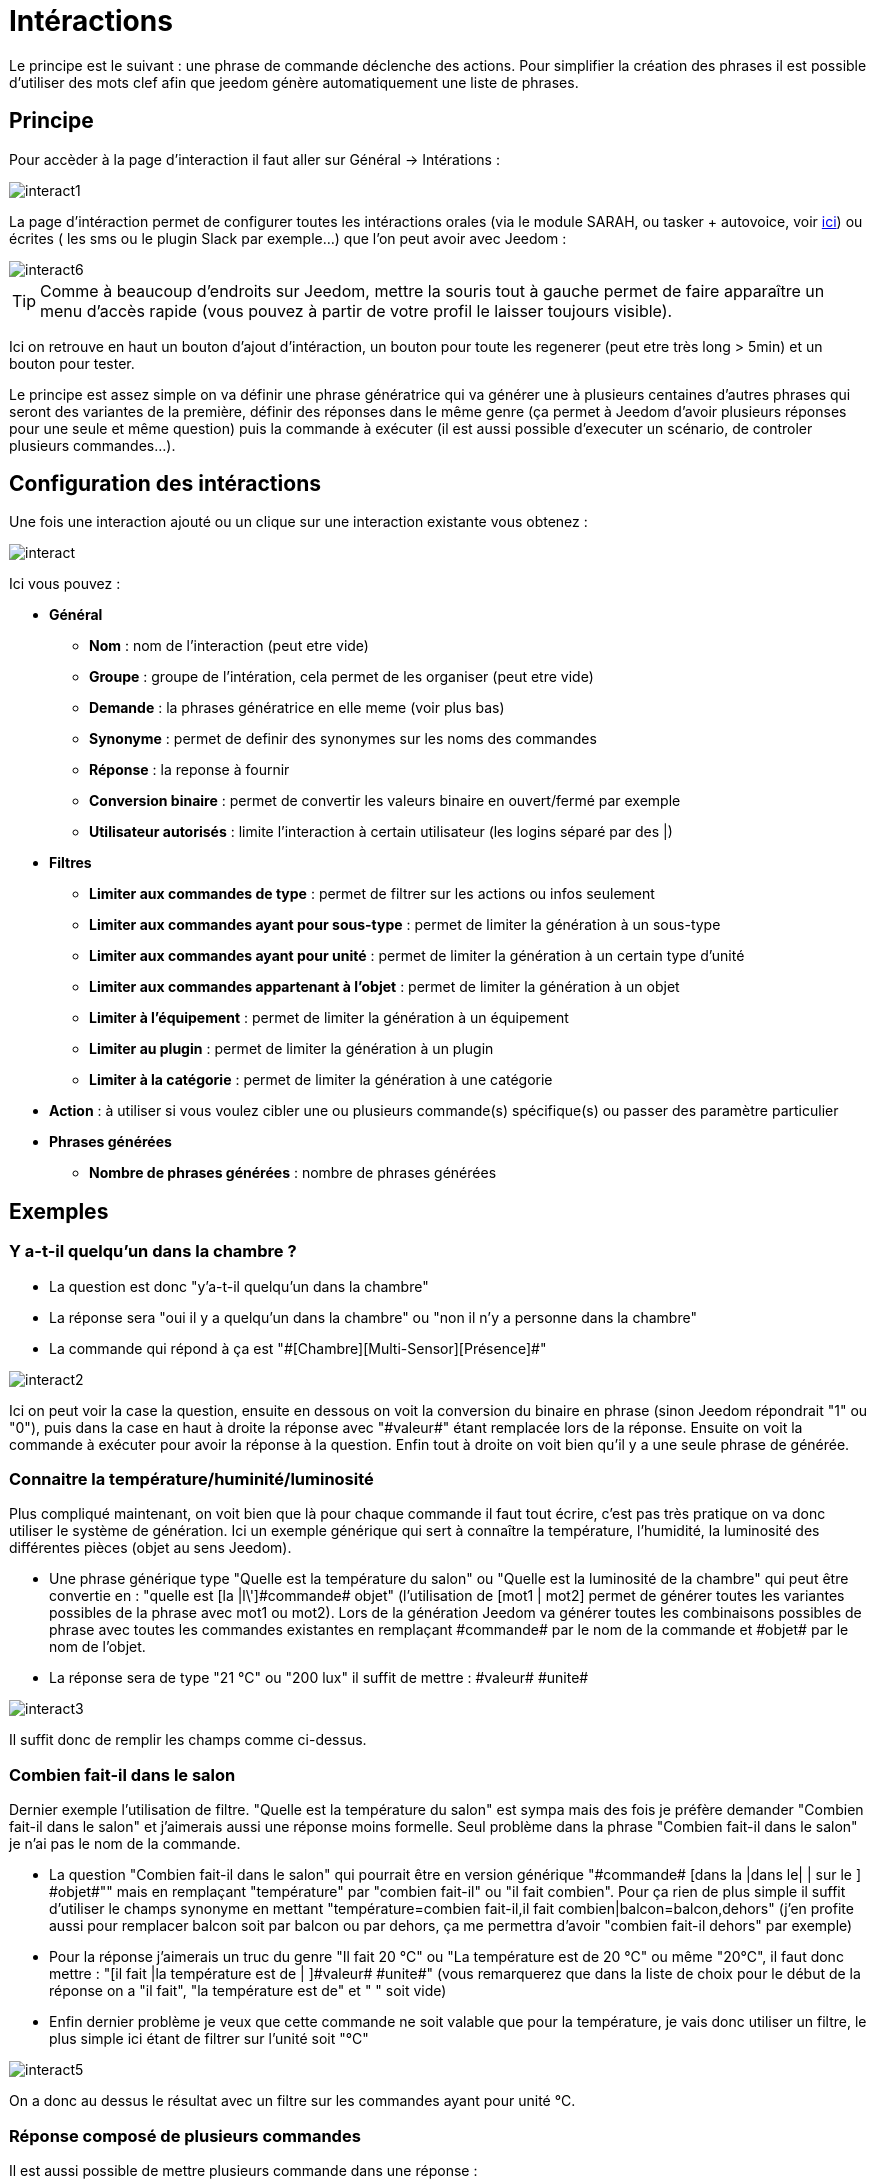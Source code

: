 = Intéractions

Le principe est le suivant : une phrase de commande déclenche des actions. Pour simplifier la création des phrases il est possible d'utiliser des mots clef afin que jeedom génère automatiquement une liste de phrases.

== Principe

Pour accèder à la page d'interaction il faut aller sur Général -> Intérations : 

image::../images/interact1.JPG[]

La page d’intéraction permet de configurer toutes les intéractions orales (via le module SARAH, ou tasker + autovoice, voir https://jeedom.fr/doc/documentation/howto/fr_FR/doc-howto-android.autovoice.html[ici]) ou écrites ( les sms ou le plugin Slack par exemple…) que l’on peut avoir avec Jeedom :

image::../images/interact6.JPG[]

[TIP]
Comme à beaucoup d'endroits sur Jeedom, mettre la souris tout à gauche permet de faire apparaître un menu d'accès rapide (vous pouvez à partir de votre profil le laisser toujours visible).

Ici on retrouve en haut un bouton d'ajout d'intéraction, un bouton pour toute les regenerer (peut etre très long > 5min) et un bouton pour tester.

Le principe est assez simple on va définir une phrase génératrice qui va générer une à plusieurs centaines d’autres phrases qui seront des variantes de la première, définir des réponses dans le même genre (ça permet à Jeedom d’avoir plusieurs réponses pour une seule et même question) puis la commande à exécuter (il est aussi possible d'executer un scénario, de controler plusieurs commandes...).

== Configuration des intéractions

Une fois une interaction ajouté ou un clique sur une interaction existante vous obtenez :

image::../images/interact.JPG[]

Ici vous pouvez : 

* *Général*
** *Nom* : nom de l'interaction (peut etre vide)
** *Groupe* : groupe de l'intération, cela permet de les organiser (peut etre vide)
** *Demande* : la phrases génératrice en elle meme (voir plus bas)
** *Synonyme* : permet de definir des synonymes sur les noms des commandes
** *Réponse* : la reponse à fournir
** *Conversion binaire* : permet de convertir les valeurs binaire en ouvert/fermé par exemple
** *Utilisateur autorisés* : limite l'interaction à certain utilisateur (les logins séparé par des |)
* *Filtres*
** *Limiter aux commandes de type* : permet de filtrer sur les actions ou infos seulement
** *Limiter aux commandes ayant pour sous-type* : permet de limiter la génération à un sous-type
** *Limiter aux commandes ayant pour unité* : permet de limiter la génération à un certain type d'unité
** *Limiter aux commandes appartenant à l'objet* : permet de limiter la génération à un objet
** *Limiter à l'équipement* : permet de limiter la génération à un équipement
** *Limiter au plugin* : permet de limiter la génération à un plugin
** *Limiter à la catégorie* : permet de limiter la génération à une catégorie
* *Action* : à utiliser si vous voulez cibler une ou plusieurs commande(s) spécifique(s) ou passer des paramètre particulier
* *Phrases générées*
** *Nombre de phrases générées* : nombre de phrases générées

== Exemples

=== Y a-t-il quelqu'un dans la chambre ?

* La question est donc "y’a-t-il quelqu’un dans la chambre"
* La réponse sera "oui il y a quelqu’un dans la chambre" ou "non il n’y a personne dans la chambre"
* La commande qui répond à ça est "\#[Chambre][Multi-Sensor][Présence]#"

image::../images/interact2.JPG[]

Ici on peut voir la case la question, ensuite en dessous on voit la conversion du binaire en phrase (sinon Jeedom répondrait "1" ou "0"), puis dans la case en haut à droite la réponse avec "\#valeur#" étant remplacée lors de la réponse. Ensuite on voit la commande à exécuter pour avoir la réponse à la question. Enfin tout à droite on voit bien qu’il y a une seule phrase de générée. 

=== Connaitre la température/huminité/luminosité

Plus compliqué maintenant, on voit bien que là pour chaque commande il faut tout écrire, c’est pas très pratique on va donc utiliser le système de génération. Ici un exemple générique qui sert à connaître la température, l’humidité, la luminosité des différentes pièces (objet au sens Jeedom).

* Une phrase générique type "Quelle est la température du salon" ou "Quelle est la luminosité de la chambre" qui peut être convertie en  : "quelle est [la |l\']\#commande# [du |de la |de l'| sur le |dans le | dans la ]#objet#" (l’utilisation de [mot1 | mot2] permet de générer toutes les variantes possibles de la phrase avec mot1 ou mot2). Lors de la génération Jeedom va générer toutes les combinaisons possibles de phrase avec toutes les commandes existantes en remplaçant \#commande# par le nom de la commande et \#objet# par le nom de l’objet.
* La réponse sera de type "21 °C" ou "200 lux" il suffit de mettre : \#valeur# \#unite#

image::../images/interact3.JPG[]

Il suffit donc de remplir les champs comme ci-dessus.

=== Combien fait-il dans le salon

Dernier exemple l’utilisation de filtre. "Quelle est la température du salon" est sympa mais des fois je préfère demander "Combien fait-il dans le salon" et j’aimerais aussi une réponse moins formelle. Seul problème dans la phrase "Combien fait-il dans le salon" je n’ai pas le nom de la commande.

* La question "Combien fait-il dans le salon" qui pourrait être en version générique "\#commande# [dans la |dans le| | sur le ] \#objet#"" mais en remplaçant "température" par "combien fait-il" ou "il fait combien". Pour ça rien de plus simple il suffit d’utiliser le champs synonyme en mettant "température=combien fait-il,il fait combien|balcon=balcon,dehors" (j’en profite aussi pour remplacer balcon soit par balcon ou par dehors, ça me permettra d’avoir "combien fait-il dehors" par exemple)
* Pour la réponse j’aimerais un truc du genre "Il fait 20 °C" ou "La température est de 20 °C" ou même "20°C", il faut donc mettre : "[il fait |la température est de | ]\#valeur# \#unite#" (vous remarquerez que dans la liste de choix pour le début de la réponse on a "il fait", "la température est de" et " " soit vide)
* Enfin dernier problème je veux que cette commande ne soit valable que pour la température, je vais donc utiliser un filtre, le plus simple ici étant de filtrer sur l’unité soit "°C"

image::../images/interact5.JPG[]

On a donc au dessus le résultat avec un filtre sur les commandes ayant pour unité °C.

=== Réponse composé de plusieurs commandes

Il est aussi possible de mettre plusieurs commande dans une réponse :

image::../images/interact10.JPG[]

On voit ici que j'ai mit 2 commandes dans la réponse sans rien préciser dans les actions, il n'y a donc qu'une seule phrase de générée (il faudra donc bien poser celle la) mais dans la reponse j'ai 2 informations le CO2 et la température.

=== Piloter un dimmer ou un thermostat (slider)

Il est possible de piloter une lampe en pourcentage ou un themrostat avec les interactions. Voici un exemple pour piloter son thermostat au travers des intérations : 

image::../images/interact19.JPG[]

Comme on le voit il y ici dans la demande le tag #consigne# (on peut mettre ce que l'on veut) qui est repris dans la commande du thermostat pour passer la valeur voulu

[NOTE]
On peut utiliser n'importe quel tag, il peut en avoir plusieurs pour piloter par exemple plusieurs commandes. A noter aussi que tous les tags sont passé aux scénario que l'interaction lance (il faut toute fois que le scénario soit en "Exécuter en avant plan")

=== Piloter la couleur d'un bandeau de LED

Il est possible de piloté une commande couleur par les interactions en demandant par exemple à Jeedom d'allumer un bandeau de led en bleu. Voila l'interaction à faire : 

image::../images/interact18.JPG[]

Ici rien de bien compliqué, il faut en revanche avoir configuré les couleurs dans Jeedom, cela se passe sur la page Général -> Administration -> Configuration  puis dans la partie "Gestion des intéractions" : 

image::../images/interact14.JPG[]

Dans le tableau vous pouvez ajouter des nom de couleur et la correspondance de la couleur pour Jeedom.

Avec ceci si vous dite "Allume la chambre en vert", Jeedom va rechercher dans la demande une couleur et l'appliquer à la commande

=== Utilisation couplé a un scénario

Il est possible de coupler un scénario à une interaction et de générer la réponse avec le scénario (cela permet de changer la réponse en fonction de différent paramètres). Voici un exemple d'intéraction : 

image::../images/interact15.JPG[]

La rien de compliqué l'interaction lance le scénario.

Voila le details du scénario : 

image::../images/interact16.JPG[]

Ici assez simple aussi un scénario tout simple avec aucun déclencheur et un simple test sur la témpérature, et une action de type return qui indique la phrase de reponse à l'interaction (seule un déclenchement sur interaction utilise l'action return sinon elle ne sert à rien)

[IMPORTANT]
Il faut absokument que le scénario soit en "Exécuter en avant plan"

Et voila le retour (a travers Slack) : 

image::../images/interact17.JPG[]

[TIP]
Il est possible de recuperer dans le scénario la demande qui a déclenché celui-ci à l'aide du tag \#query#

=== Utilisation couplé a un scénario avec passage de tags

Lors de l'utilisation de tags dans la demande ceux-ci sont automatiquement passé aux scénario.

[IMPORTANT]
Il faut absokument que le scénario soit en "Exécuter en avant plan". Voila un exemple : 

image::../images/interact21.JPG[]

Et la scénario qui va avec : 

image::../images/interact22.JPG[]

=== Programmation d'une action avec les intéractions

Les intéractions permettent de faire beaucoup de chose ne particulier vous pouvez programmer dynamiquement une action. Exemple : "Met le chauffage à 22 pour 14h50". Pour cela rien de plus il suffit d'utiliser les tags \#time# (si on défini une heure précise) ou  \#duration# (pour dans X temps, exemple dans 1 heure) : 

image::../images/interact23.JPG[]

[NOTE]
Vous remarquerez dans la réponse le tag \#value# celui-ci contient dans le cas d'une intéraction programmé l'heure de programmation effective

Voila le résultat : 

image::../images/interact24.JPG[]

== Tester

Le bouton tester vous permet de simuler ou d'executer une interaction : 

image::../images/interact11.JPG[]

Vous avez juste à mettre la demande en haut et Jeedom vous expliquera la réponse : 

image::../images/interact12.JPG[]

Ici en mode simulation Jeedom vous explique juste ce qu'il a reconnu, la commande qu'il va executer et la reponse (avec les tag car il n'execute pas en vrai l'interaction) qu'il va faire

image::../images/interact13.JPG[]

Ici en mode execution ou l'on ne voit que la réponse

== Configuration

La configuration est accessible à partir de Général -> Administration -> Configuration puis la partie "Gestion des intéractions" :

image::../images/interact14.JPG[]

Vous avez ici 2 parametres : 

* *Sensibilité (par défaut 10)* : niveau de correspondance minimum entre la phrase recu et les phrases générées de 1 à 99
* *Ne pas répondre si l'interaction n'est pas comprise* : par defaut Jeedom répond "je n'ai pas compris" si l'intéraction n'est pas comprise, il est possible de desactiver ce fonctionement pour que jeedom ne réponde rien

Et vous retrouvez la partie conversion de couleur (nom de la couleur vers sa valeur réel)

[TIP]
Si vous activez les logs au niveau debug vous avez un log interact qui vous donne la niveau de sensibilité pour chaque comparaison de phrase, cela peut permettre de regler celui-ci plus facilement

== Résumé

Request::
Vous pouvez utiliser "\#commande#" et "\#objet#" (les 2 doivent absolument être utilisés ensemble) pour générer une liste de commandes (il est possible de filtrer la génération pour réduire la liste). Il est aussi possible d'utiliser "\#equipement#" (utile si plusieurs commandes appartenant au même objet ont le même nom)
Exemple : Quelle est la "\#commande# [du |de la |de l']\#objet#"
When generating the commands you can use the synonym field (syn1 =syn2,syn3|syn4=syn5) to replace the names of objects, devices and/or commands

Response::
Vous pouvez utiliser "\#valeur#" et "\#unite#" dans le retour (ils seront remplacés par la valeur et l'unité de la commande). Vous avez aussi accès a tous les tag des scénario et à : 
"\#profile#" => Nom de la personne ayant lancé l'éxecution (peut ne pas etre disponible)
Exemple : "\#valeur# \#unite#"
You can use the binary conversion field to convert the binary values (0 and 1) : 
Example : no|yes

Person::
The field allows one to allow only certain people to execute the command, you can put multiple profiles separated by |.
Example: person1|person2
